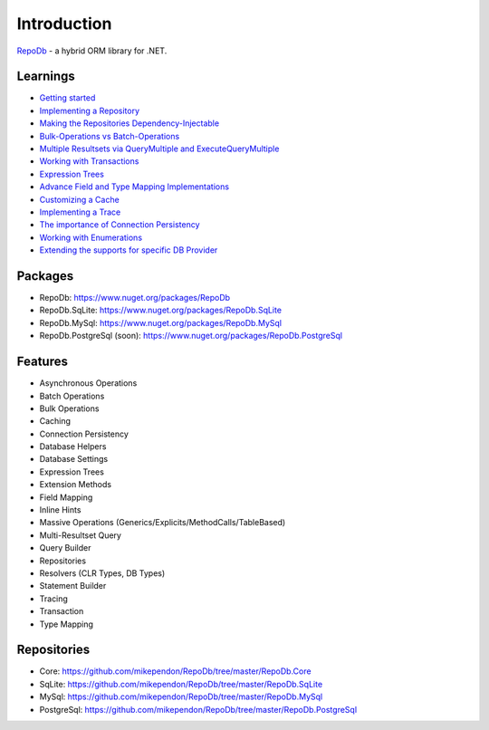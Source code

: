 Introduction
============

`RepoDb <https://github.com/mikependon/RepoDb>`_ - a hybrid ORM library for .NET.

Learnings
---------

* `Getting started <https://github.com/mikependon/RepoDb/wiki/Getting-Started>`_
* `Implementing a Repository <https://github.com/mikependon/RepoDb/wiki/Implementing-a-Repository>`_
* `Making the Repositories Dependency-Injectable <https://github.com/mikependon/RepoDb/wiki/Making-the-Repositories-Dependency-Injectable>`_
* `Bulk-Operations vs Batch-Operations <https://github.com/mikependon/RepoDb/wiki/Batch-Operations-vs-Bulk-Operations>`_
* `Multiple Resultsets via QueryMultiple and ExecuteQueryMultiple <https://github.com/mikependon/RepoDb/wiki/Multiple-Resultsets-via-QueryMultiple-and-ExecuteQueryMultiple>`_
* `Working with Transactions <https://github.com/mikependon/RepoDb/wiki/Working-with-Transactions>`_
* `Expression Trees <https://github.com/mikependon/RepoDb/wiki/Expression-Trees>`_
* `Advance Field and Type Mapping Implementations <https://github.com/mikependon/RepoDb/wiki/Advance-Field-and-Type-Mapping-Implementation>`_
* `Customizing a Cache <https://github.com/mikependon/RepoDb/wiki/Customizing-a-Cache>`_
* `Implementing a Trace <https://github.com/mikependon/RepoDb/wiki/Implementing-a-Trace>`_
* `The importance of Connection Persistency <https://github.com/mikependon/RepoDb/wiki/The-importance-of-Connection-Persistency>`_
* `Working with Enumerations <https://github.com/mikependon/RepoDb/wiki/Working-with-Enumerations>`_
* `Extending the supports for specific DB Provider <https://github.com/mikependon/RepoDb/wiki/Extending-the-supports-for-specific-DB-Provider>`_

Packages
--------

* RepoDb: `https://www.nuget.org/packages/RepoDb <https://www.nuget.org/packages/RepoDb>`_
* RepoDb.SqLite: `https://www.nuget.org/packages/RepoDb.SqLite <https://www.nuget.org/packages/RepoDb.SqLite>`_
* RepoDb.MySql: `https://www.nuget.org/packages/RepoDb.MySql <https://www.nuget.org/packages/RepoDb.MySql>`_
* RepoDb.PostgreSql (soon): `https://www.nuget.org/packages/RepoDb.PostgreSql <https://www.nuget.org/packages/RepoDb.PostgreSql>`_

Features
--------

* Asynchronous Operations
* Batch Operations
* Bulk Operations
* Caching
* Connection Persistency
* Database Helpers
* Database Settings
* Expression Trees
* Extension Methods
* Field Mapping
* Inline Hints
* Massive Operations (Generics/Explicits/MethodCalls/TableBased)
* Multi-Resultset Query
* Query Builder
* Repositories
* Resolvers (CLR Types, DB Types)
* Statement Builder
* Tracing
* Transaction
* Type Mapping

Repositories
------------

* Core: `https://github.com/mikependon/RepoDb/tree/master/RepoDb.Core <https://github.com/mikependon/RepoDb/tree/master/RepoDb.Core>`_
* SqLite: `https://github.com/mikependon/RepoDb/tree/master/RepoDb.SqLite <https://github.com/mikependon/RepoDb/tree/master/RepoDb.SqLite>`_
* MySql: `https://github.com/mikependon/RepoDb/tree/master/RepoDb.MySql <https://github.com/mikependon/RepoDb/tree/master/RepoDb.MySql>`_
* PostgreSql: `https://github.com/mikependon/RepoDb/tree/master/RepoDb.PostgreSql <https://github.com/mikependon/RepoDb/tree/master/RepoDb.PostgreSql>`_
